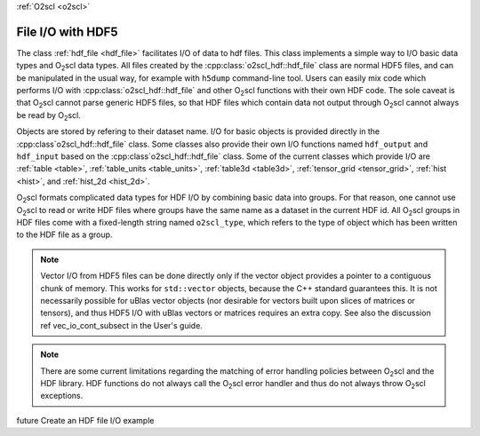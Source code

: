 :ref:`O2scl <o2scl>`

File I/O with HDF5
==================

The class :ref:`hdf_file <hdf_file>` facilitates I/O of data to hdf
files. This class implements a simple way to I/O basic data types and
O\ :sub:`2`\ scl data types. All files created by the 
:cpp:class:`o2scl_hdf::hdf_file` class are normal HDF5 files, and can be
manipulated in the usual way, for example with ``h5dump``
command-line tool. Users can easily mix code which performs I/O with
:cpp:class:`o2scl_hdf::hdf_file` and other O\ :sub:`2`\ scl functions with
their own HDF code. The sole caveat is that O\ :sub:`2`\ scl cannot
parse generic HDF5 files, so that HDF files which contain data not
output through O\ :sub:`2`\ scl cannot always be read by O\ :sub:`2`\
scl.

Objects are stored by refering to their dataset name. I/O for basic
objects is provided directly in the :cpp:class`o2scl_hdf::hdf_file`
class. Some classes also provide their own I/O functions named
``hdf_output`` and ``hdf_input`` based on the
:cpp:class`o2scl_hdf::hdf_file` class. Some of the current classes
which provide I/O are :ref:`table <table>`, :ref:`table_units
<table_units>`, :ref:`table3d <table3d>`, :ref:`tensor_grid
<tensor_grid>`, :ref:`hist <hist>`, and :ref:`hist_2d <hist_2d>`.
    
O\ :sub:`2`\ scl formats complicated data types for HDF I/O by
combining basic data into groups. For that reason, one cannot use O\
:sub:`2`\ scl to read or write HDF files where groups have the same
name as a dataset in the current HDF id. All O\ :sub:`2`\ scl groups
in HDF files come with a fixed-length string named
``o2scl_type``, which refers to the type of object which has been
written to the HDF file as a group.

.. note:: Vector I/O from HDF5 files can be done directly only if the
	  vector object provides a pointer to a contiguous chunk of
	  memory. This works for ``std::vector`` objects, because the
	  C++ standard guarantees this. It is not necessarily possible
	  for uBlas vector objects (nor desirable for vectors built
	  upon slices of matrices or tensors), and thus HDF5 I/O with
	  uBlas vectors or matrices requires an extra copy. See also
	  the discussion \ref vec_io_cont_subsect in the User's guide.

.. note:: There are some current limitations regarding the matching of
	  error handling policies between O\ :sub:`2`\ scl and the HDF
	  library. HDF functions do not always call the O\ :sub:`2`\
	  scl error handler and thus do not always throw O\ :sub:`2`\
	  scl exceptions.
    
\future Create an HDF file I/O example

